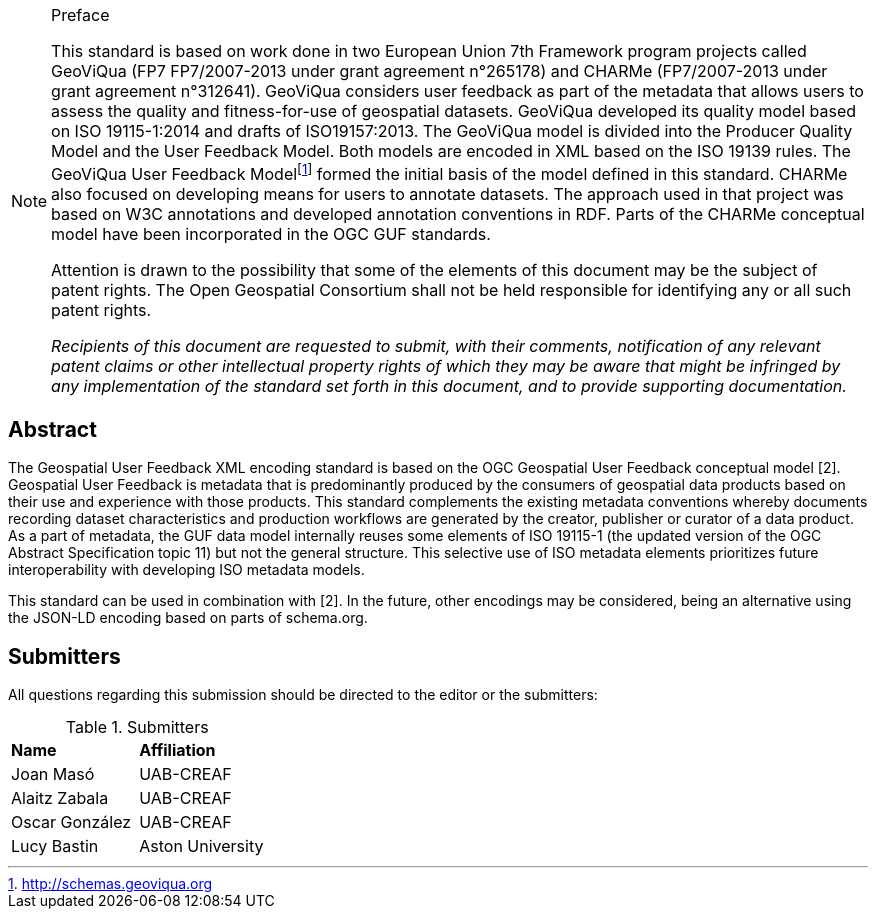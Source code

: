 .Preface

[NOTE]
====
This standard is based on work done in two European Union 7th Framework program projects called GeoViQua (FP7 FP7/2007-2013 under grant agreement n°265178) and CHARMe (FP7/2007-2013 under grant agreement n°312641). GeoViQua considers user feedback as part of the metadata that allows users to assess the quality and fitness-for-use of geospatial datasets. GeoViQua developed its quality model based on ISO 19115-1:2014 and drafts of ISO19157:2013. The GeoViQua model is divided into the Producer Quality Model and the User Feedback Model. Both models are encoded in XML based on the ISO 19139 rules. The GeoViQua User Feedback Modelfootnote:[http://schemas.geoviqua.org] formed the initial basis of the model defined in this standard. CHARMe also focused on developing means for users to annotate datasets. The approach used in that project was based on W3C annotations and developed annotation conventions in RDF. Parts of the CHARMe conceptual model have been incorporated in the OGC GUF standards.

Attention is drawn to the possibility that some of the elements of this document may be the subject of patent rights. The Open Geospatial Consortium shall not be held responsible for identifying any or all such patent rights.

_Recipients of this document are requested to submit, with their comments, notification of any relevant patent claims or other intellectual property rights of which they may be aware that might be infringed by any implementation of the standard set forth in this document, and to provide supporting documentation._


====

//[NOTE]
//====
//Insert Preface Text here. Give OGC specific commentary: describe the technical content, reason for document, history of the document and precursors, and plans for future work.
//====

////
//*OGC Declaration*
////

// NOTE: Uncomment ISO section if necessary

//*ISO Declaration*

//ISO (the International Organization for Standardization) is a worldwide federation of national standards bodies (ISO member bodies). The work of preparing International Standards is normally carried out through ISO technical committees. Each member body interested in a subject for which a technical committee has been established has the right to be represented on that committee. International organizations, governmental and non-governmental, in liaison with ISO, also take part in the work. ISO collaborates closely with the International Electrotechnical Commission (IEC) on all matters of electrotechnical standardization.

//International Standards are drafted in accordance with the rules given in the ISO/IEC Directives, Part 2.

//The main task of technical committees is to prepare International Standards. Draft International Standards adopted by the technical committees are circulated to the member bodies for voting. Publication as an International Standard requires approval by at least 75 % of the member bodies casting a vote.

//Attention is drawn to the possibility that some of the elements of this document may be the subject of patent rights. ISO shall not be held responsible for identifying any or all such patent rights.

[abstract]
== Abstract

The Geospatial User Feedback XML encoding standard is based on the OGC Geospatial User Feedback conceptual model [2]. Geospatial User Feedback is metadata that is predominantly produced by the consumers of geospatial data products based on their use and experience with those products. This standard complements the existing metadata conventions whereby documents recording dataset characteristics and production workflows are generated by the creator, publisher or curator of a data product. As a part of metadata, the GUF data model internally reuses some elements of ISO 19115-1 (the updated version of the OGC Abstract Specification topic 11) but not the general structure. This selective use of ISO metadata elements prioritizes future interoperability with developing ISO metadata models.

This standard can be used in combination with [2]. In the future, other encodings may be considered, being an alternative using the JSON-LD encoding based on parts of schema.org.


////
If security considerations have been made for this Standard, follow the examples found in IANA or IETF documents. Please see the following example.
“VRRP is designed for a range of internetworking environments that may employ different security policies. The protocol includes several authentication methods ranging from no authentication, simple clear text passwords, and strong authentication using IP Authentication with MD5 HMAC. The details on each approach including possible attacks and recommended environments follows.
Independent of any authentication type VRRP includes a mechanism (setting TTL=255, checking on receipt) that protects against VRRP packets being injected from another remote network. This limits most vulnerabilities to local attacks.
NOTE: The security measures discussed in the following sections only provide various kinds of authentication. No confidentiality is provided at all. This should be explicitly described as outside the scope....”
////

// Submitting organizations inserted here by Metanorma

//The following organizations submitted this Document to the Open Geospatial Consortium Inc.

:submitting-organizations: UAB-CREAF; Aston University
//; Fraunhofer Institute; 52 North

== Submitters

All questions regarding this submission should be directed to the editor or the submitters:

[%unnumbered]
.Submitters
|===
|*Name* |*Affiliation*
// | Name	Company
|Joan Masó | UAB-CREAF
| Alaitz Zabala | UAB-CREAF
| Oscar González | UAB-CREAF
|Lucy Bastin | Aston University
// |Simon Thum	| Fraunhofer Institute
// |Daniel Nust | 52 North
|===

//== Contributors

//This clause is optional.

//Additional contributors to this Standard include the following:

//Individual name(s), Organization
